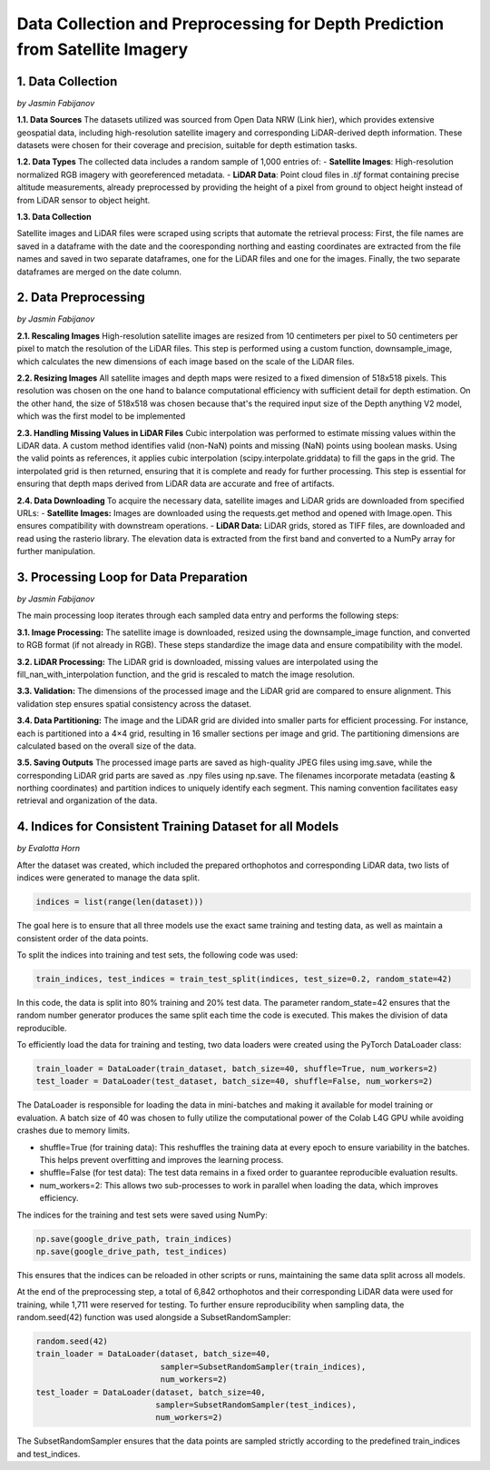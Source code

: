 Data Collection and Preprocessing for Depth Prediction from Satellite Imagery
==================

1. Data Collection
---------------------
*by Jasmin Fabijanov*

**1.1. Data Sources**
The datasets utilized was sourced from Open Data NRW (Link hier), which provides extensive geospatial data, including high-resolution satellite imagery and corresponding LiDAR-derived depth information. These datasets were chosen for their coverage and precision, suitable for depth estimation tasks.

**1.2. Data Types**
The collected data includes a random sample of 1,000 entries of:
- **Satellite Images**: High-resolution normalized RGB imagery with georeferenced metadata.
- **LiDAR Data**: Point cloud files in `.tif` format containing precise altitude measurements, already preprocessed by providing the height of a pixel from ground to object height instead of from LiDAR sensor to object height.

**1.3. Data Collection**

Satellite images and LiDAR files were scraped using scripts that automate the retrieval process:
First, the file names are saved in a dataframe with the date and the cooresponding northing and easting coordinates are extracted from the file names and saved in two separate dataframes, one for the LiDAR files and one for the images.
Finally, the two separate dataframes are merged on the date column. 


2.  Data Preprocessing
---------------------
*by Jasmin Fabijanov*

**2.1. Rescaling Images**
High-resolution satellite images are resized from 10 centimeters per pixel to 50 centimeters per pixel to match the resolution of the LiDAR files. 
This step is performed using a custom function, downsample_image, which calculates the new dimensions of each image based on the scale of the LiDAR files. 

**2.2. Resizing Images**
All satellite images and depth maps were resized to a fixed dimension of 518x518 pixels. This resolution was chosen on the one hand to balance computational efficiency with sufficient detail for depth estimation. 
On the other hand, the size of 518x518 was chosen because that's the required input size of the Depth anything V2 model, which was the first model to be implemented

**2.3. Handling Missing Values in LiDAR Files**
Cubic interpolation was performed to estimate missing values within the LiDAR data. A custom method identifies valid (non-NaN) points and missing (NaN) points using boolean masks.
Using the valid points as references, it applies cubic interpolation (scipy.interpolate.griddata) to fill the gaps in the grid.
The interpolated grid is then returned, ensuring that it is complete and ready for further processing. This step is essential for ensuring that depth maps derived from LiDAR data are accurate and free of artifacts.

**2.4. Data Downloading**
To acquire the necessary data, satellite images and LiDAR grids are downloaded from specified URLs:
- **Satellite Images:** Images are downloaded using the requests.get method and opened with Image.open. This ensures compatibility with downstream operations.
- **LiDAR Data:** LiDAR grids, stored as TIFF files, are downloaded and read using the rasterio library. The elevation data is extracted from the first band and converted to a NumPy array for further manipulation.


3. Processing Loop for Data Preparation
---------------------
*by Jasmin Fabijanov*

The main processing loop iterates through each sampled data entry and performs the following steps:

**3.1. Image Processing:**
The satellite image is downloaded, resized using the downsample_image function, and converted to RGB format (if not already in RGB). These steps standardize the image data and ensure compatibility with the model.

**3.2. LiDAR Processing:**
The LiDAR grid is downloaded, missing values are interpolated using the fill_nan_with_interpolation function, and the grid is rescaled to match the image resolution.

**3.3. Validation:**
The dimensions of the processed image and the LiDAR grid are compared to ensure alignment. This validation step ensures spatial consistency across the dataset.

**3.4. Data Partitioning:**
The image and the LiDAR grid are divided into smaller parts for efficient processing. For instance, each is partitioned into a 4×4 grid, resulting in 16 smaller sections per image and grid. The partitioning dimensions are calculated based on the overall size of the data.

**3.5. Saving Outputs**
The processed image parts are saved as high-quality JPEG files using img.save, while the corresponding LiDAR grid parts are saved as .npy files using np.save. The filenames incorporate metadata (easting & northing coordinates) and partition indices to uniquely identify each segment. This naming convention facilitates easy retrieval and organization of the data.


4. Indices for Consistent Training Dataset for all Models
---------------------
*by Evalotta Horn*

After the dataset was created, which included the prepared orthophotos and corresponding LiDAR data, two lists of indices were generated to manage the data split.

.. code-block:: python

    indices = list(range(len(dataset)))

The goal here is to ensure that all three models use the exact same training and testing data, as well as maintain a consistent order of the data points.

To split the indices into training and test sets, the following code was used:

.. code-block:: python

    train_indices, test_indices = train_test_split(indices, test_size=0.2, random_state=42)

In this code, the data is split into 80% training and 20% test data. The parameter random_state=42 ensures that the random number generator produces the same split each time the code is executed. This makes the division of data reproducible.

To efficiently load the data for training and testing, two data loaders were created using the PyTorch DataLoader class:

.. code-block:: python

    train_loader = DataLoader(train_dataset, batch_size=40, shuffle=True, num_workers=2)
    test_loader = DataLoader(test_dataset, batch_size=40, shuffle=False, num_workers=2)

The DataLoader is responsible for loading the data in mini-batches and making it available for model training or evaluation. A batch size of 40 was chosen to fully utilize the computational power of the Colab L4G GPU while avoiding crashes due to memory limits.

- shuffle=True (for training data): This reshuffles the training data at every epoch to ensure variability in the batches. This helps prevent overfitting and improves the learning process.
- shuffle=False (for test data): The test data remains in a fixed order to guarantee reproducible evaluation results.
- num_workers=2: This allows two sub-processes to work in parallel when loading the data, which improves efficiency.

The indices for the training and test sets were saved using NumPy:

.. code-block:: python
   
    np.save(google_drive_path, train_indices)
    np.save(google_drive_path, test_indices)

This ensures that the indices can be reloaded in other scripts or runs, maintaining the same data split across all models.

At the end of the preprocessing step, a total of 6,842 orthophotos and their corresponding LiDAR data were used for training, while 1,711 were reserved for testing.
To further ensure reproducibility when sampling data, the random.seed(42) function was used alongside a SubsetRandomSampler:

.. code-block:: python

   random.seed(42)
   train_loader = DataLoader(dataset, batch_size=40,
                             sampler=SubsetRandomSampler(train_indices),
                             num_workers=2)
   test_loader = DataLoader(dataset, batch_size=40,
                            sampler=SubsetRandomSampler(test_indices),
                            num_workers=2)

The SubsetRandomSampler ensures that the data points are sampled strictly according to the predefined train_indices and test_indices.